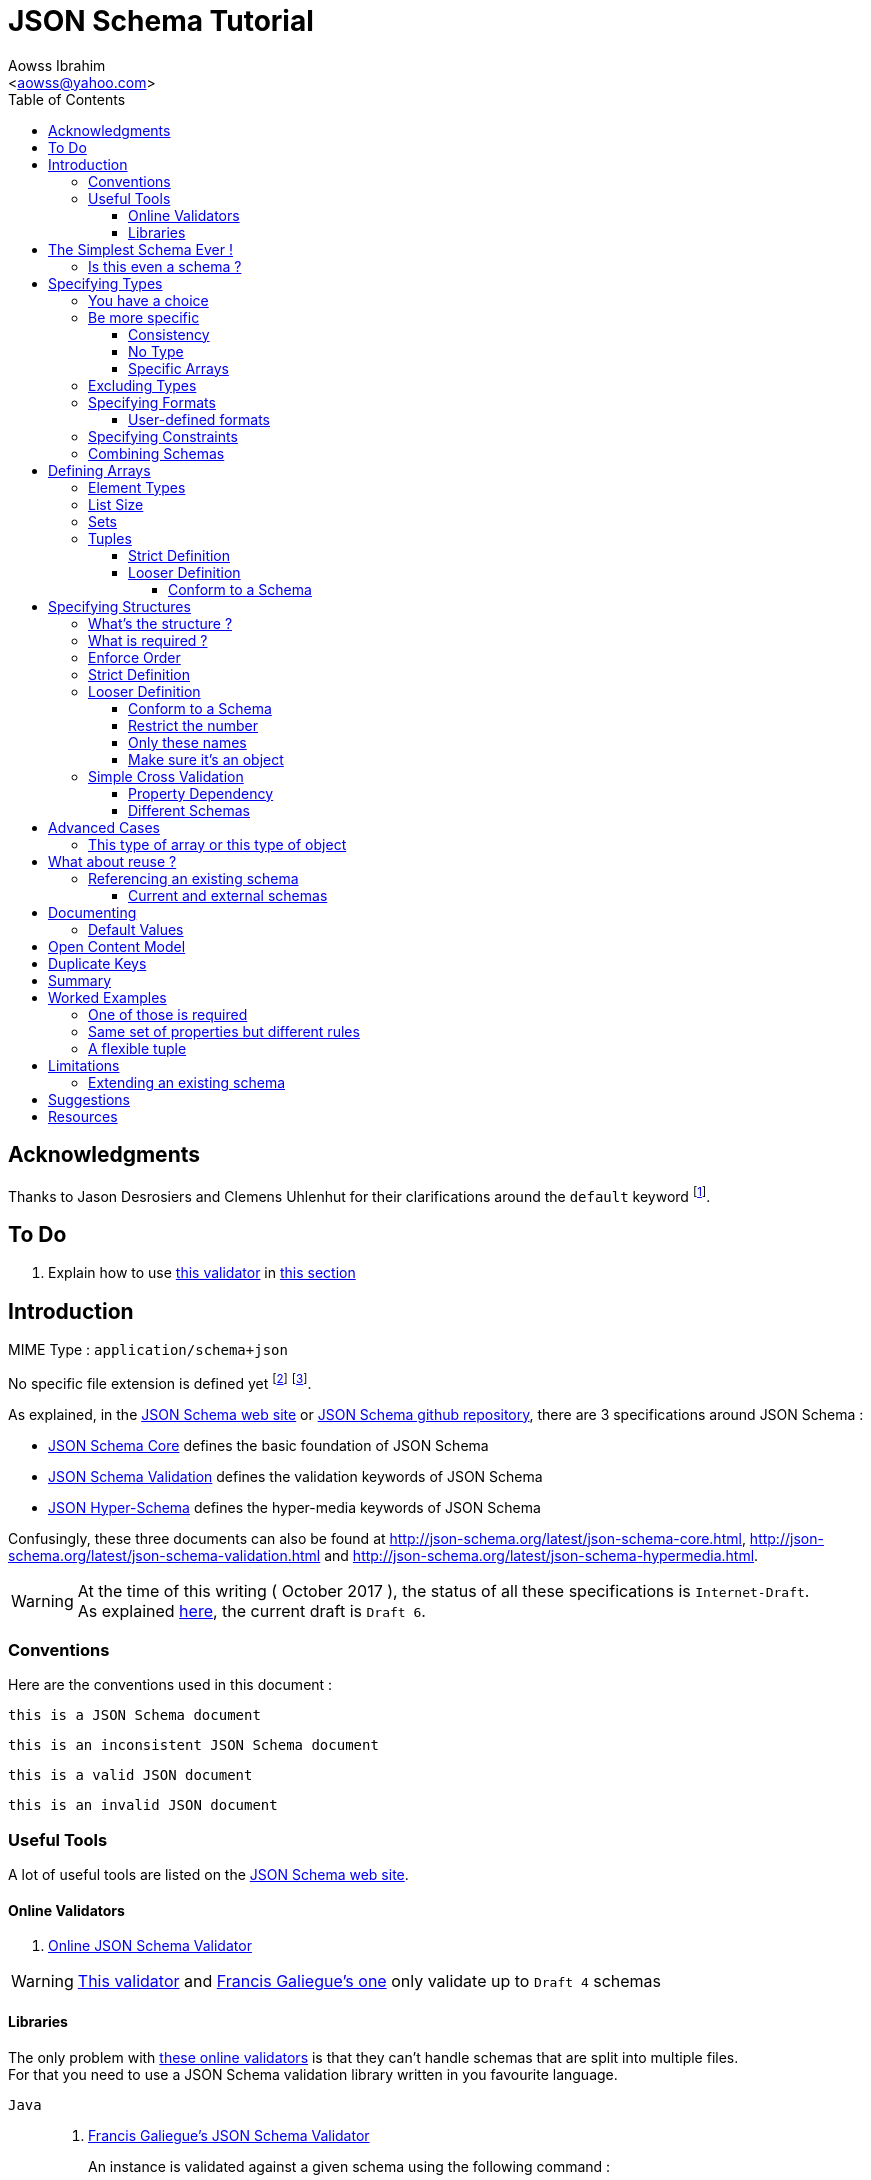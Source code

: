 JSON Schema Tutorial
====================
:Author:                Aowss Ibrahim
:Email:                 <aowss@yahoo.com>
:Date:                  October 2017
:Revision:              version 2.0.0
:source-highlighter:    highlightjs
:source-language:       json
:toc2:
:toclevels:             5
:icons:                 font

[preface]
== Acknowledgments

Thanks to Jason Desrosiers and Clemens Uhlenhut for their clarifications around the `default` keyword footnote:[https://groups.google.com/forum/#!topic/json-schema/Yq73mPJvQf0[JSON Schema Google Group]].

== To Do

. Explain how to use https://github.com/everit-org/json-schema[this validator] in xref:libraries[this section]

[[intro]]
== Introduction

MIME Type : `application/schema+json`

No specific file extension is defined yet footnote:[`.json` can be used since a JSON Schema is a JSON document; `.schema.json` is often used to make the distinction between the schema and the instance document] footnote:[when the MIME Type will be http://www.iana.org/assignments/media-types/media-types.xhtml[registered], a file extension will probably be defined].

As explained, in the http://json-schema.org/[JSON Schema web site] or
https://github.com/json-schema-org/json-schema-spec[JSON Schema github
repository], there are 3 specifications around JSON Schema :

* https://tools.ietf.org/html/draft-wright-json-schema-01[JSON Schema Core]
defines the basic foundation of JSON Schema
* https://tools.ietf.org/html/draft-wright-json-schema-01[JSON
Schema Validation] defines the validation keywords of JSON Schema
* https://tools.ietf.org/html/draft-wright-json-schema-hyperschema-01[JSON
Hyper-Schema] defines the hyper-media keywords of JSON Schema

Confusingly, these three documents can also be found at
http://json-schema.org/latest/json-schema-core.html,
http://json-schema.org/latest/json-schema-validation.html and
http://json-schema.org/latest/json-schema-hypermedia.html.

[WARNING]
At the time of this writing ( {Date} ), the status of all these
specifications is `Internet-Draft`. +
As explained http://json-schema.org/draft-06/json-schema-migration-faq.html[here], the current draft is `Draft 6`.

[[conventions]]
=== Conventions

Here are the conventions used in this document :

[role="schema"]
[source]
----
this is a JSON Schema document
----

[role="schema inconsistent"]
[source]
----
this is an inconsistent JSON Schema document
----

[role="instance valid"]
[source]
----
this is a valid JSON document
----

[role="instance invalid"]
[source]
----
this is an invalid JSON document
----

[[tools]]
=== Useful Tools

A lot of useful tools are listed on the http://json-schema.org/implementations.html[JSON Schema web site].

[[online-validators]]
==== Online Validators

. http://jsonschemalint.com[Online JSON Schema Validator]

[WARNING]
http://www.jsonschemavalidator.net/[This validator] and http://json-schema-validator.herokuapp.com/[Francis Galiegue's one] only validate up to `Draft 4` schemas

[[libraries]]
==== Libraries

The only problem with xref:online-validators[these online validators] is that they can't handle schemas that are split into multiple files. +
For that you need to use a JSON Schema validation library written in you favourite language. 

`Java` :: 
. https://github.com/fge/json-schema-validator[Francis Galiegue's JSON Schema Validator]
+
====
An instance is validated against a given schema using the following command : 

`java -jar json-schema-validator-2.2.6-lib.jar schema.json instance.json`  

The `jar` is downloaded from https://bintray.com/fge/maven/json-schema-validator/view[here] as mentioned in the `"Full" jar; command line` section footnote:[you need to download this jar : `json-schema-validator-2.2.6-lib.jar`, not this one : `json-schema-validator-2.2.6.jar`].  

[WARNING]
Unfortunatelly this only validates up to `Draft 4` schemas
====

. https://github.com/everit-org/json-schema

`JavaScript` ::
. https://github.com/jessedc/ajv-cli
+
====
Install using `npm install -g ajv-cli` as mentioned https://www.npmjs.com/package/ajv-cli[here].

* If you have a standalone schema, validate using `ajv -s schemas/standalone.schema.json -d "examples/instance.json"`.
* If you have xref:reference[a set of shcemas], validate using `ajv -s schemas/primary.schema.json -r schemas/linked.schema.json -d "examples/instance.json"`.

[NOTE]
Don't forget to replace the paths mentioned in the above commands with your own paths !
====

[[the-simplest-schema-ever]]
== The Simplest Schema Ever !

[role="schema"]
[source]
----
{}
----

Any well-formed JSON text will pass the validation against the above schema :

[role="instance valid"]
[source]
----
false
----

[role="instance valid"]
[source]
----
42
----

[role="instance valid"]
[source]
----
false
----

[role="instance valid"]
[source]
----
"string"
----

[role="instance valid"]
[source]
----
null
----

[role="instance valid"]
[source]
----
{ "key" : "value" }
----

[role="instance valid"]
[source]
----
[ "value1", 12, { "key" : "value" } ]
----

[NOTE]
http://rfc7159.net/rfc7159[RFC 7159] and
http://www.ecma-international.org/publications/standards/Ecma-404.htm[Standard
ECMA-404 : The JSON Data Interchange Format] mention that the first four
cases are valid even though
`certain previous specifications of JSON constrained a JSON text to be an object or an array`
( See https://www.ietf.org/rfc/rfc4627.txt[RFC 4627] ).

[[is-this-even-a-schema]]
=== Is this even a schema ?

A JSON Schema is just a JSON document that conforms to the
http://json-schema.org/schema[JSON Schema's Schema].

A `$schema` keyword *can* be used to explicitly specify that a JSON
document is a schema.

[role="schema"]
[source]
----
{ "$schema": "http://json-schema.org/schema#" } <1>
----
<1> The value specifies the version of the specification & the location of the schema

Note that you can specify the version of the specification or even the
specification the schema adheres to :

* `http://json-schema.org/hyper-schema#`

JSON Schema hyperschema written against the
http://json-schema.org/latest/json-schema-hypermedia[current
version of the specification].

* `http://json-schema.org/draft-04/schema#`

JSON Schema written against
http://tools.ietf.org/html/draft-zyp-json-schema-04[draft 4 of the
specification].

[[types]]
== Specifying Types

The `type` keyword is used to specify the type of a value or a structure :

Schema :

[role="schema"]
[source]
----
{ "type" : "string" }
----

Instances :

[role="instance valid"]
[source]
----
"string"
----

[role="instance invalid"]
[source]
.invalid
----
42
----

The valid values for the `type` keyword are :

* `string` +
* `integer` and `number` footnote:[leading zeros are not allowed] +
* `boolean` [ `true`, `false` ] +
* `object` and `array` +
* `null` [ `null` ]

[[choice]]
=== You have a choice

The `type` keyword can have a value that is an array of the allowed
types.

Schema :

[role="schema"]
[source]
----
{ "type": ["number", "string"] }
----

Instances :

[role="instance valid"]
[source]
----
42
----

[role="instance invalid"]
[source]
.invalid
----
false
----

[[be-more-specific]]
=== Be more specific

The `enum` keyword can be used in conjunction with the `type` keyword to
restrict the set of valid values to a subset of the valid values for the
`type`.

Schema :

[role="schema"]
[source]
----
{
    "type": "string",
    "enum": ["red", "amber", "green"]
}
----

Instances :

[role="instance valid"]
[source]
----
"red"
----

[role="instance invalid"]
[source]
.invalid
----
"black"
----

[[consistency]]
==== Consistency

If the `enum` keyword is used in conjunction with the `type` keyword,
the values specified should be valid values for the `type`.

Schema :

[role="schema inconsistent"]
[source]
.inconsistent
----
{
    "type": "number",
    "enum": ["zero", 1, 2]
}
----

Instances :

[role="instance invalid"]
[source]
.invalid
----
"zero"
----

[[no-type]]
==== No Type

The `enum` keyword can be used on its own. In this case the set of valid
values can be of any type.

Schema :

[role="schema"]
[source]
----
{
    "enum": ["zero", 1, 2.0, null]
}
----

Instances :

[role="instance valid"]
[source]
----
"zero"
----

[role="instance valid"]
[source]
----
null
----

[role="instance valid"]
[source]
----
1
----

[role="instance valid"]
[source]
----
1.0
----

[role="instance valid"]
[source]
----
2
----

[NOTE]
The last 2 cases are valid because JSON, as opposed to JSON Schema, does
not make any difference between a `number` and an `integer`.

[[specific-arrays]]
==== Specific Arrays

The `enum` keyword can be used to enumerate valid arrays.

Schema :

[role="schema"]
[source]
----
{
    "type": "array",
    "enum": [ ["A", "B"], [1,2] ]
}
----

Instances :

[role="instance valid"]
[source]
----
["A", "B"]
----

[role="instance invalid"]
[source]
.invalid
----
["A"]
----

[[excluding-types]]
=== Excluding Types

The `not` keyword can be used to specify that a document is valid if it
doesn't conform to a certain schema. +
*The value must be a schema.*

Schema :

[role="schema"]
[source]
----
{
    "not" : {
        "type": "string",
        "enum": ["red", "amber", "green"]
    }
}
----

or

[role="schema"]
[source]
----
{
    "type": "string",
    "not" : {
        "enum": ["red", "amber", "green"]
    }
}
----

Instances :

[role="instance valid"]
[source]
----
"black"
----

[role="instance invalid"]
[source]
.invalid
----
"red"
----

[[specifying-formats]]
=== Specifying Formats

The `format` keyword can be used to define specific formats. +
The following are the built-in formats :

* `date-time`

Schema :

[role="schema"]
[source]
----
{
    "type": "string",
    "format": "date-time"
}
----

Instances :

[role="instance valid"]
[source]
----
"2015-11-11T23:45:00Z"
----

[role="instance invalid"]
[source]
.invalid
----
"2015-11-11T23:45:00"
----

* `date`

Schema :

[role="schema"]
[source]
----
{
    "type": "string",
    "format": "date"
}
----

Instances :

[role="instance valid"]
[source]
----
"2015-11-11"
----

[role="instance invalid"]
[source]
.invalid
----
"2015-11-11T23:45:00Z"
----

* `email` +
* `hostname` +
* `ipv4` and `ipv6` +
* `uri`

[WARNING]
====
Note that there are significant differences between draft 3 and
draft 4 of the specification regarding formats.

For example, draft 4 of the specification ( the current version at the
time of the writting ) :

* doesn't mention the `date`, `time`, `utc-millisec`, `regex`, `color`,
`style` or `phone` formats, +
* renames `ip-address` to `ipv4` and `host-name` to `hostname`, +
* only mentions `string` formats. +
====

[[user-defined-formats]]
==== User-defined formats

It is not possible to define your own format à la http://relaxng.org/[RELAX NG].

[[specifying-constraints]]
=== Specifying Constraints

The following keywords can be used to further constrain the set of valid
values within the specified `type`.

*`string`*

* `minLength` and `maxLength`

Schema :

[role="schema"]
[source]
----
{
    "type": "string",
    "minLength": 2,
    "maxLength": 3
}
----

Instances :

[role="instance valid"]
[source]
----
"AB"
----

[role="instance invalid"]
[source]
.invalid
----
"A"
----

[[pattern]]
* `pattern` [
http://www.ecma-international.org/ecma-262/5.1/#sec-15.10[JavaScript
regex format] ]

Schema :

[role="schema"]
[source]
----
{
    "type": "string",
    "pattern": "^(\\([0-9]{3}\\))?[0-9]{3}-[0-9]{4}$"
}
----

Instances :

[role="instance valid"]
[source]
----
"(888)555-1212"
----

[role="instance invalid"]
[source]
.invalid
----
"(888)5551212"
----

*`integer`* and *`number`*

* `multipleOf` +
* `minimum`, `exclusiveMinimum`, `maximum` and `exclusiveMaximum`

Schema :

[role="schema"]
[source]
----
{
    "type": "number",
    "multipleOf" : 1.5,
    "minimum": 1.5,
    "maximum": 6,
    "exclusiveMaximum": true
}
----

Instances :

[role="instance valid"]
[source]
----
1.5
----

[role="instance valid"]
[source]
----
3
----

[role="instance invalid"]
[source]
.invalid
----
6.0
----

[[combine]]
=== Combining Schemas

Schemas can be combined to create more complex schemas using the
`allOf`, `anyOf` and `oneOf` keywords. +
*The value must be an array of schemas.*

* `anyOf`

Schema :

[role="schema"]
[source]
----
{
    "anyOf": [
        { "type": "string", "maxLength": 5 },
        { "type": "integer", "maximum": 99999 }
    ]
}
----

Instances :

[role="instance valid"]
[source]
----
"413"
----

[role="instance valid"]
[source]
----
"test"
----

[role="instance valid"]
[source]
----
413
----

[role="instance invalid"]
[source]
.invalid
----
100000
----

[role="instance invalid"]
[source]
.invalid
----
"100000"
----

* `allOf`

Schema :

[role="schema"]
[source]
----
{
    "allOf": [
        { "type": "string", "maxLength": 5 },
        { "type": "string", "minLength": 2 }
    ]
}
----

Instances :

[role="instance valid"]
[source]
----
"413"
----

[role="instance invalid"]
[source]
.invalid
----
"1"
----

Schema :

[role="schema inconsistent"]
[source]
.inconsistent
----
{
    "allOf": [
        { "type": "string", "maxLength": 5 },
        { "type": "integer", "maximum": 99999 }
    ]
}
----

The combined schemas must be combinable since the value will have to
adhere to all the schemas at the same time.

* `oneOf`

Schema :

[role="schema"]
[source]
----
{
    "oneOf": [
        { "type": "number", "multipleOf": 5 },
        { "type": "number", "multipleOf": 3 }
    ]
}
----

Instances :

[role="instance valid"]
[source]
----
10
----

[role="instance invalid"]
[source]
.invalid
----
15
----

[[arrays]]
== Defining Arrays

[[element-types]]
=== Element Types

The `items` keyword is used to describe array elements. +
*The value must be a schema.*

This is done in the same way as <<types,above>>.

Schema :

[role="schema"]
[source]
----
{
    "type": "array",
    "items": {
        "type": "number"
    }
}
----

Instances :

[role="instance valid"]
[source]
----
[1, 2, 3, 4, 5]
----

[role="instance valid"]
[source]
----
[]
----

[role="instance invalid"]
[source]
.invalid
----
["1", "2", "3", "4", "5"]
----

Schema :

[role="schema"]
[source]
----
{
    "type": "array",
    "items": {
        "type": "string",
        "format": "date"
    }
}
----

Instances :

[role="instance valid"]
[source]
----
["2015-11-11", "2015-11-12", "2015-11-13", "2015-11-14", "2015-11-15"]
----

Schema :

[role="schema"]
[source]
----
{
    "type": "array",
    "items": {
        "type": ["number", "string"]
    }
}
----

Instances :

[role="instance valid"]
[source]
----
[1, 2, 3, 4, 5]
----

[role="instance valid"]
[source]
----
["1", "2", "3", "4", "5"]
----

[role="instance valid"]
[source]
----
["1", 2, "3", 4, "5"]
----

Schema :

[role="schema"]
[source]
----
{
    "type": "array",
    "items": {
        "type": "string",
        "enum": ["red", "amber", "green"]
    }
}
----

Instances :

[role="instance valid"]
[source]
----
["red", "green"]
----

[role="instance invalid"]
[source]
.invalid
----
["red", "blue"]
----

Schema :

[role="schema"]
[source]
----
{
    "type": "array",
    "items": {
        "type": "string",
        "minLength": 2,
        "maxLength": 3
    }
}
----

Instances :

[role="instance valid"]
[source]
----
["AA", "AB"]
----

[role="instance invalid"]
[source]
.invalid
----
["A", "AA"]
----

[[list-size]]
=== List Size

The size of the array can be specified using `minItems` and `maxItems`.

Schema :

[role="schema"]
[source]
----
{
    "type": "array",
    "minItems": 2,
    "maxItems": 3,
    "items": {
        "type": "string"
    }
}
----

Instances :

[role="instance valid"]
[source]
----
["AA", "AB"]
----

[role="instance invalid"]
[source]
.invalid
----
["AA"]
----

[TIP]
Most of the time, it is useful to have `minItems` set to `1`. +
This avoids the confusion caused by a property which value is an empty array : `[]` which is usually best represented by a missing property.

[[sets]]
=== Sets

It is possible to mandate that each element in the list be unique using
the `uniqueItems` keyword.

Schema :

[role="schema"]
[source]
----
{
    "type": "array",
    "uniqueItems": true
}
----

Instances :

[role="instance valid"]
[source]
----
["AA", "AB"]
----

[role="instance invalid"]
[source]
.invalid
----
["AA", "AA"]
----

Note that the unique items can be arrays or objects. +

[TIP]
The objects are considered unique if at least one of their properties is
different; the order of the properties is irrelevant.

[[tuples]]
=== Tuples

A tuple is an array where each item has a different meaning and
therefore type, similar to a database row. +
To cater for this, the value of the `items` keyword can be *an array of
schemas* instead of a single schema.

Schema :

[role="schema"]
[source]
----
{
    "type": "array",
    "items": [
        {
            "type": "string",
            "enum": ["maths", "physics", "french", "other"]
        },
        {
            "type": "number"
        }
    ]
}
----

Instances :

[role="instance valid"]
[source]
----
["maths", 82.5]
----

[role="instance invalid"]
[source]
.invalid
----
["english"]
----

But, as opposed to objects where xref:object_order[property order is
irrelevant], here, order matters !

[role="instance invalid"]
[source]
.invalid
----
[82.5, "maths"]
----

But, as is the case with objects, xref:optional[nothing is mandatory by
default] :

[[tuple_optional]]
[role="instance valid"]
[source]
----
["maths"]
----

[CAUTION]
Unfortunately, as opposed to objects where xref:mandatory[required
elements can be specified], there is no way to specify which elements of
the tuple are required.

[[array-lax]]
But, as is the case with objects, xref:object-lax[additional elements are
allowed by default] :

[role="instance valid"]
[source]
----
["maths", 82.5, "additional text"]
----

[[array_strict]]
==== Strict Definition

The `additionalItems` keyword is used, **in tuples**, to enforce that
only elements specified in the schemas are allowed to appear.

Schema :

[role="schema"]
[source]
----
{
    "type": "array",
    "items": [
        {
            "type": "string",
            "enum": ["maths", "physics", "french", "other"]
        },
        {
            "type": "number"
        }
    ],
    "additionalItems" : false
}
----

Instances :

[role="instance invalid"]
[source]
.invalid
----
["maths", 82.5, "additional text"]
----

[[advanced-control]]
==== Looser Definition

[[additional_schema]]
===== Conform to a Schema

It is possible, **in tuples**, to allow only additional items that conform to a given schema. +

In this case, **the value of the `additionalItems` keyword must be a schema**.

Schema :

[role="schema"]
[source]
----
{
    "type": "array",
    "items": [
        {
            "type": "string",
            "enum": ["maths", "physics", "french", "other"]
        },
        {
            "type": "number"
        }
    ],
    "additionalItems" : {
        "type": "string",
        "format": "date-time"
    }
}
----

Instances :

[role="instance valid"]
[source]
----
["maths", 82.5, "2015-11-11T23:45:00Z"]
----

[role="instance invalid"]
[source]
.invalid
----
["maths", 82.5, "additional text"]
----

[TIP]
The `additionalItems` keyword can only be used with tuples. +
It wouldn't make sense to use it with xref:arrays[arrays] since the schema specified by the `items` keyword is the only element type that is allowed for the array. +
xref:arrays[Arrays] behave **as if** there was an implicit `additionalItems` property set to `false`.

[[objects]]
== Specifying Structures

The *`object`* type is the only strcutured type which structure is
user-defined.

[[whats-the-structure]]
=== What's the structure ?

The `properties` keyword is used to define the structure of an object.

Schema :

[role="schema"]
[source]
----
{
    "type": "object",
    "properties": {
        "name": { "type": "string" },
        "gender": { "type": "string", "enum": ["male", "female"] },
        "birthday": { "type": "string", "format": "date" }
    }
}
----

Instances :

[role="instance valid"]
[source]
----
{
    "name": "aowss",
    "gender": "male",
    "birthday": "1973-01-24"
}
----

[[object_order]]
As you can see, <<order,order>> is not enforced :

[role="instance valid"]
[source]
----
{
    "gender": "male",
    "name": "aowss",
    "birthday": "1973-01-24"
}
----

[[optional]]
As you can see, nothing is <<mandatory,mandatory>> :

[role="instance valid"]
[source]
----
{}
----

[[object-lax]]
As you can see, you can <<strict,add>> properties :

[role="instance valid"]
[source]
----
{
    "name": "aowss",
    "gender": "male",
    "nationality": "french",
    "birthday": "1973-01-24"
}
----

[role="instance invalid"]
[source]
.invalid
----
{
    "name": "aowss",
    "gender": "male",
    "birthday": false <1>
}
----

<1> [red]##the `birthday` property has been declared to be of type `string` in the schema and the instance specifies a `boolean` property.##

[[mandatory]]
=== What is required ?

The `required` keyword is used to specify which properties are mandatory. +

[NOTE]
This is different from XML Schema where elments are mandatory by default.

Schema :

[role="schema"]
[source]
----
{
    "type": "object",
    "properties": {
        "name": { "type": "string" },
        "gender": { "type": "string", "enum": ["male", "female"] },
        "birthday": { "type": "string", "format": "date" }
    },
    "additionalProperties": false,
    "required": ["name", "gender"]
}
----

Instances :

[role="instance valid"]
[source]
----
{
    "name": "aowss",
    "gender": "male"
}
----

[role="instance invalid"]
[source]
.invalid
----
{} <1>
----

<1> [red]##The schema declares that `name` and `gender` are mandatory and the instance doesn't specify these properties.##

[[order]]
=== Enforce Order

It is currently not possible to enforce order.

[NOTE]
There is no equivalent to XML Schema's `sequence` keyword.

[[strict]]
=== Strict Definition

The `additionalProperties` keyword is used to enforce that only
properties specified in the schema are allowed to appear.

Schema :

[role="schema"]
[source]
----
{
    "type": "object",
    "properties": {
        "name": { "type": "string" },
        "gender": { "type": "string", "enum": ["male", "female"] },
        "birthday": { "type": "string", "format": "date" }
    },
    "additionalProperties": false
}
----

Instances :

[role="instance invalid"]
[source]
.invalid
----
{
    "name": "aowss",
    "gender": "male",
    "nationality": "french", <1>
    "birthday": "1973-01-24"
}
----

<1> [red]##The schema doesn't allow any property that has not been declared to appear in the instance.##

[[advanced-control-1]]
=== Looser Definition

[[additional_schema-1]]
==== Conform to a Schema

<<additional_schema,As is the case with tuples>>, it is possible to allow only additional properties that conform to a given schema.

In this case, *the value of the `additionalProperties` keyword must be a schema.*

Schema :

[role="schema"]
[source]
----
{
    "type": "object",
    "properties": {
        "name": { "type": "string" },
        "gender": { "type": "string", "enum": ["male", "female"] }
    },
    "additionalProperties": { "type": "string", "format": "date" }
}
----

Instances :

[role="instance valid"]
[source]
----
{
    "name": "aowss",
    "gender": "male",
    "dob": "1973-01-24"
}
----

[role="instance invalid"]
[source]
.invalid
----
{
    "name": "aowss",
    "gender": "male",
    "dob": 1973 <1>
}
----

<1> [red]##The schema allows non declared properties to be specified in the instance but **their type** must be `string` and their format must be `date`.##

==== Restrict the number

The `minProperties` &`maxProperties` keywords are used to enforce the number of properties.

Schema :

[role="schema"]
[source]
----
{
    "type": "object",
    "minProperties": 2,
    "maxProperties": 3
}
----

Instances :

[role="instance valid"]
[source]
----
{
    "name": "aowss",
    "gender": "male",
    "birthday": "1973-01-24"
}
----

[role="instance invalid"]
[source]
.invalid
----
{
    "name": "aowss",
    "gender": "male",
    "nationality": "french",
    "birthday": "1973-01-24" <1>
}
----

<1> [red]##The schema doesn't allow for more than 3 properties.##

The value of the `maxProperties` keyword must be greater than the number
of required properties :

Schema :

[role="schema inconsistent"]
[source]
.inconsistent
----
{
    "type": "object",
    "properties": {
        "name": { "type": "string" },
        "gender": { "type": "string", "enum": ["male", "female"] },
        "birthday": { "type": "string", "format": "date" },
        "nationality": { "type": "string", "default": "french" }
    },
    "additionalProperties": false,
    "maxProperties": 2, <1>
    "required": ["name", "gender", "nationality"] <1>
}
----

<1> [red]##The maximum number of properties is less than the number of required properties !##

If the `additionalProperties` keyword is specified with a value of
`false`, these keywords only make sense to restrict the number of
optional properties that can be specified.

==== Only these names

The `patternProperties` keyword is used to enforce a given pattern for the **name** of a property. +

It's the property's name that must conform to the specified xref:pattern[pattern]. +

The property's value must conform to the provided **schema**. +

This therefore goes one step further than xref:additional_schema[just specifying the schema to which additional properties must conform].

Allow additional boolean properties that begin with an `_` :

Schema :

[role="schema"]
[source]
----
{
    "type": "object",
    "properties": {
        "name": { "type": "string" },
        "gender": { "type": "string", "enum": ["male", "female"] }
    },
    "patternProperties": {
        "^_": { "type": "boolean" }
    },
    "additionalProperties": false
}
----

Instances :

[role="instance valid"]
[source]
----
{
    "name": "aowss",
    "gender": "male",
    "_member": true,
    "_loggedIn": false
}
----

[role="instance invalid"]
[source]
.invalid
----
{
    "name": "aowss",
    "gender": "male",
    "member": true <1>
}
----

<1> [red]##The schema allows non declared properties to be specified in the instance but **their name** must begin with `_`.##

[TIP]
`patternProperties` can be used in conjunction with `additionalProperties`. +
In that case, `additionalProperties` will refer to any properties that
are not explicitly listed in `properties` and don’t match any of the `patternProperties`.

It's possible to have more than one pattern specified.

Schema :

[role="schema"]
[source]
----
{
    "type": "object",
    "properties": {
        "name": { "type": "string" },
        "gender": { "type": "string", "enum": ["male", "female"] }
    },
    "patternProperties": {
        "^_": { "type": "boolean" },
        "^-": { "type": "string" }
    },
    "additionalProperties": false
}
----

Instances :

[role="instance valid"]
[source]
----
{
    "name": "aowss",
    "gender": "male",
    "_member": true,
    "-user": "aowss"
}
----

[role="instance invalid"]
[source]
.invalid
----
{
    "name": "aowss",
    "gender": "male",
    "_member": true,
    "-user": true <1>
}
----

<1> [red]##The schema allows non declared properties with names that begin with `-` to be specified but their type must be `string`.##

[[make-sure-its-an-object]]
==== Make sure it's an object

[CAUTION]
Note that if you don't specify that the type is `object`, then any other type will be valid.

Schema :

[role="schema"]
[source]
----
{
     <1>
    "properties": {
        "name": { "type": "string" },
        "gender": { "type": "string", "enum": ["male", "female"] },
        "birthday": { "type": "string", "format": "date" }
    },
    "additionalProperties": false
}
----

<1> The schema doesn't specify that the type of the instance must be an `object`.

Instances :

[role="instance valid"]
[source]
----
[ "aowss", "male" ] <1>
----

<1> Any type is valid, including an array. +
**Since this is not an object, it doesn't have to comply to the schema properties !**

[role="instance valid"]
[source]
----
{
    "name": "aowss",
    "gender": "male"
}
----

[role="instance invalid"]
[source]
.invalid
----
{ <1>
    "name": "aowss",
    "gender": "male",
    "nationality": "french", <2>
    "birthday": "1973-01-24"
}
----

<1> The instance's type is an object.
<2> [red]##The `nationality` property is not allowed.##

If the instance's type is an object, it must be valid in respect to the schema properties.

[WARNING]
Beware that a lot of examples around <<reference,using the `ref`
keyword>>, do not enforce that !

[[simple-cross-validation]]
=== Simple Cross Validation

The `dependencies` keyword is used to manage dependencies between
properties.

[[property_dependencies]]
==== Property Dependency

I need this property if the other property is specified

If the passport number is specified, than we need the nationality.

Schema :

[role="schema"]
[source]
----
{
    "type": "object",
    "properties": {
        "name": { "type": "string" },
        "gender": { "type": "string", "enum": ["male", "female"] },
        "birthday": { "type": "string", "format": "date" },
        "nationality": { "type": "string" },
        "passport": { "type": "string" }
    },
    "additionalProperties": false,
    "required": ["name", "gender", "birthday"],
    "dependencies": {
        "passport": ["nationality"]
    }
}
----

Note that this means that the `passport` property requires the
`nationality` property and not the reverse.

Instances :

[role="instance valid"]
[source]
----
{
    "name": "aowss",
    "gender": "male",
    "birthday": "1973-01-24"
}
----

[role="instance valid"]
[source]
----
{
    "name": "aowss",
    "gender": "male",
    "birthday": "1973-01-24",
    "nationality": "french"
}
----

[role="instance valid"]
[source]
----
{
    "name": "aowss",
    "gender": "male",
    "birthday": "1973-01-24",
    "passport": "02AA12345",
    "nationality": "french"
}
----

[role="instance invalid"]
[source]
.invalid
----
{
    "name": "aowss",
    "gender": "male",
    "birthday": "1973-01-24",
    "passport": "02AA12345" <1>
     <2>
}
----

<1> The `passport` property is specified.
<2> [red]##The `nationality` property is **not** specified.##

[[in-fact-we-need-both-or-none-of-them]]
In fact, we need both or none of them !

Schema :

[role="schema"]
[source]
----
{
    "type": "object",
    "properties": {
        "name": { "type": "string" },
        "gender": { "type": "string", "enum": ["male", "female"] },
        "birthday": { "type": "string", "format": "date" },
        "nationality": { "type": "string" },
        "passport": { "type": "string" }
    },
    "additionalProperties": false,
    "required": ["name", "gender", "birthday"],
    "dependencies": {
        "passport": ["nationality"],
        "nationality": ["passport"]
    }
}
----

Instances :

[role="instance valid"]
[source]
----
{
    "name": "aowss",
    "gender": "male",
    "birthday": "1973-01-24"
     <1>
     <2>
}
----

<1> The `nationality` property is not specified.
<2> The `passport` property is not specified.

[role="instance invalid"]
[source]
.invalid
----
{
    "name": "aowss",
    "gender": "male",
    "birthday": "1973-01-24",
    "nationality": "french" <1>
     <2>
}
----

<1> The `nationality` property **is** specified.
<2> [red]##The `passport` property is **not** specified.##

[[schema_dependencies]]
==== Different Schemas

If the nationality is specified, we need all passport details to be
provided.

Schema :

[role="schema"]
[source]
----
{
    "type": "object",
    "properties": {
        "name": { "type": "string" },
        "gender": { "type": "string", "enum": ["male", "female"] },
        "birthday": { "type": "string", "format": "date" },
        "nationality": { "type": "string" }
    },
    "required": ["name", "gender", "birthday"],
    "dependencies": {
        "nationality": {
            "properties": {
                "passportNumber": { "type": "string" },
                "passportIssueDate": { "type": "string", "format": "date" },
                "passportExpiryDate": { "type": "string", "format": "date" }
            },
            "required": ["passportNumber", "passportIssueDate", "passportExpiryDate"]
        }
    }
}
----

Note that this means that the `nationality` property requires the
passport properties. +

[TIP]
A more natural way of understanding it is : if the `nationality`
property is specified, then the passport details must be specified.

Instances :

[role="instance valid"]
[source]
----
{
    "name": "aowss",
    "gender": "male",
    "birthday": "1973-01-24"
}
----

[role="instance valid"]
[source]
----
{
    "name": "aowss",
    "gender": "male",
    "birthday": "1973-01-24",
    "nationality": "french",
    "passportNumber": "02AA12345",
    "passportIssueDate": "2011-02-12",
    "passportExpiryDate": "2021-02-11"
}
----

[role="instance invalid"]
[source]
.invalid
----
{
    "name": "aowss",
    "gender": "male",
    "birthday": "1973-01-24",
    "nationality": "french" <1>
     <2>
}
----

<1> The `nationality` property **is** specified.
<2> [red]##The passport details are **not** specified.##

[[beware-this-requires-additional-properties]]
[CAUTION]
Beware, this requires additional properties !

Note that since the passport properties are now defined in the
`depedencies` section, `additionalProperties` can't be set to `false` at
the `object` level :

Schema :

[role="schema inconsistent"]
[source]
.inconsistent
----
{
    "type": "object",
    "properties": {
        ...
    },
    "additionalProperties": false, <1>
    "required": ["name", "gender", "birthday"],
    "dependencies": {
        "nationality": {
            "properties": {
                ...
            },
            "required": ["passportNumber", "passportIssueDate", "passportExpiryDate"]
        }
    }
}
----

<1> [red]##The `additionalProperties` property can't be set to `false` since additional properties are definied in the `dependencies`.##

This is different from xref:property_dependencies[the case where the
dependency was on properties] ! +
In that case, no additional properties were needed : they were all
defined in the `object` schema.

[[annoying-side-effects]]
[CAUTION]
Annoying side effects !!!

Since `additionalProperties` can't be set to `false`, the following documents are valid :

Schema ( xref:schema_dependencies[same as above] ):

[role="schema"]
[source]
----
{
    "type": "object",
    "properties": {
        "name": { "type": "string" },
        "gender": { "type": "string", "enum": ["male", "female"] },
        "birthday": { "type": "string", "format": "date" },
        "nationality": { "type": "string" }
    },
    "required": ["name", "gender", "birthday"],
    "dependencies": {
        "nationality": {
            "properties": {
                "passportNumber": { "type": "string" },
                "passportIssueDate": { "type": "string", "format": "date" },
                "passportExpiryDate": { "type": "string", "format": "date" }
            },
            "required": ["passportNumber", "passportIssueDate", "passportExpiryDate"]
        }
    }
}
----

Instances :

The passport properties without the nationality :

[role="instance valid"]
[source]
----
{
    "name": "aowss",
    "gender": "male",
    "birthday": "1973-01-24",
     <1>
    "passportNumber": "02AA12345",
    "passportIssueDate": "2011-02-12",
    "passportExpiryDate": "2021-02-11"
}
----

<1> The `nationality` property is not required since it's the passport details that require the `nationality` and not the opposite.

Some passport properties only :

[role="instance valid"]
[source]
----
{
    "name": "aowss",
    "gender": "male",
    "birthday": "1973-01-24",
    "passportNumber": "02AA12345"
     <1>
}
----

<1> [red]##The `passportIssueDate` and `passportExpiryDate` properties are not required !##

Passport properties with a different format :

[role="instance valid"]
[source]
----
{
    "name": "aowss",
    "gender": "male",
    "birthday": "1973-01-24",
    "passportNumber": 212345 <1>
}
----

<1> [red]##The `passportNumber` property can have any format !##

Any additional properties :

[role="instance valid"]
[source]
----
{
    "name": "aowss",
    "gender": "male",
    "birthday": "1973-01-24",
    "number": "02AA12345" <1>
}
----

<1> As is always the case when `additionalProperties` is not set to `false`, any property is allowed.

[[beware-by-default-properties-are-not-required]]
[CAUTION]
Beware, by default, properties are not required !

If you don't specify that the passport properties are mandatory, then
the dependency is meaningless :

Schema :

[role="schema"]
[source]
----
{
    "type": "object",
    "properties": {
        "name": { "type": "string" },
        "gender": { "type": "string", "enum": ["male", "female"] },
        "birthday": { "type": "string", "format": "date" },
        "nationality": { "type": "string" }
    },
    "required": ["name", "gender", "birthday"],
    "dependencies": {
        "nationality": {
            "properties": {
                "passportNumber": { "type": "string" },
                "passportIssueDate": { "type": "string", "format": "date" },
                "passportExpiryDate": { "type": "string", "format": "date" }
            }
        }
    }
}
----

Instances :

[role="instance valid"]
[source]
----
{
    "name": "aowss",
    "gender": "male",
    "birthday": "1973-01-24",
    "nationality": "french"
     <1>
}
----

<1> [red]##Since all the required properties are optional, it's fine to have none of them.##

This is different from xref:property_dependencies[the case where the
dependency was on properties] ! +
In that case, `"dependencies": { "passport": ["nationality"] }`
effectively meant that the `nationality` property was required if the
`passport` property was present.

[[advanced-cases]]
== Advanced Cases

[[this-type-of-array-or-this-type-of-object]]
=== This type of array or this type of object

As we have seen xref:choice[above], it is possible to specify that a
value can be one of several types. +
As we have seen xref:arrays[above], it is possible to specify the
schema of an array. +
As we have seen xref:objects[above], it is possible to specify the
schema of an object.

[[array_object]]
Schema :

[role="schema"]
[source]
----
{
    "type": ["array", "object"],
    "items": {
        "type": "number"
    },
    "properties": {
        "name": { "type": "string" },
        "gender": { "type": "string", "enum": ["male", "female"] },
        "birthday": { "type": "string", "format": "date" }
    },
    "additionalProperties": false
}
----

Instances :

[role="instance valid"]
[source]
----
{
    "name": "aowss",
    "gender": "male",
    "birthday": "1973-01-24"
}
----

[role="instance valid"]
[source]
----
[1, 2, 3, 4, 5]
----

[role="instance invalid"]
[source]
.invalid
----
{
    "name": "aowss",
    "gender": "male",
    "birthday": "1973-01-24",
    "nationality": "french"
}
----

[role="instance invalid"]
[source]
.invalid
----
["aowss", "male", "1973-01-24"]
----

This is using the fact that `type` can accept a list of acceptable
types.

What it really means is that the type must be one of the listed types. +
It is therefore more natural, at least in my opinion, to write the above
schema as follows :

Schema :

[role="schema"]
[source]
----
{
    "oneOf" : [
        {
            "type": "array",
            "items": {
                "type": "number"
            }
        },
        {
            "type": "object",
            "properties": {
                "name": { "type": "string" },
                "gender": { "type": "string", "enum": ["male", "female"] },
                "birthday": { "type": "string", "format": "date" }
            },
            "additionalProperties": false
        }
    ]
}
----

This is also more flexible : you can define any number of arrays and
objects or even other types as being acceptable.

In the xref:array_object[previous schema], you could only define one
array and one object since the matching of the allowed types to the
specified schemas was done automatically :

* the `array` type is matched to the `items` definition, +
* the `object` type is matched to the `properties` definition.

[[reuse]]
== What about reuse ?

[[reference]]
=== Referencing an existing schema

The `$ref` keyword is used to reference an existing schema. +
The value is a https://tools.ietf.org/html/rfc6901[JSON Pointer] expression.

Schema :

[role="schema"]
[source]
----
{
    "$schema": "http://json-schema.org/schema#",
    "definitions": {
        "passenger": { <2>
            "type": "object",
            "properties": {
                "name" : {
                    "type": "string",
                    "description": "The passenger's first and last name"
                },
                ...
            }
        }
    },
    "type": "object",
    "properties": {
        "passengers": {
            "type": "array",
            "items": {
                "$ref": "#/definitions/passenger" <1>
            },
            "uniqueItems": true
        }
    },
    "additionalProperties": false
}
----
<1> Reference to another location in this schema
<2> Location referenced by the `$ref` keyword

[TIP]
====
It is customary ( but not required ) to put the referenced schemas in the parent schema under a key called `definitions`.

The specification says :

____
This keyword plays no role in validation per se. Its role is to provide a standardized location for schema authors to inline JSON Schemas into a more general schema.

This keyword's value MUST be an object.
Each member value of this object MUST be a valid JSON Schema.
____
====

The net effect of using the `$ref` keyword is that it is logically replaced by what it points to.

Resulting Schema :

[role="schema"]
[source]
----
{
    "$schema": "http://json-schema.org/schema#",
    "type": "object",
    "properties": {
        "passengers": {
            "type": "array",
            "items": { <1>
                "type": "object",
                "properties": {
                    "name" : {
                        "type": "string",
                        "description": "The passenger's first and last name"
                    },
                    ...
                }
            },
            "uniqueItems": true
        }
    },
    "additionalProperties": false
}
----
<1> The `$ref` keyword has been replaced by what it points to

[[current-and-external-schemas]]
==== Current and external schemas

`#` refers to the current document.

The following expression points to the `passenger` schema under the `definitions` property in the current schema document :

[source]
----
{ "$ref": "#/definitions/passenger" }
----

The following expression points to the `price` schema under the `commons` property in the `common.schema.json` schema document :

[source]
----
{ "$ref": "common.schema.json#/commons/price" }
----

Schemas :

[role="schema"]
[source]
.seat.schema.json
----
{
    "$schema": "http://json-schema.org/schema#",
    "definitions": {
        "seat": {
            "type": "object",
            "properties": {
                ...,
                "price" : { "$ref": "common.schema.json#/commons/price" }
            }
        }
    },
    "type": "object",
    "properties": {
        "seat" : { "$ref": "#/definitions/seat" }
    },
    "required" : [ "seat" ],
    "additionalProperties": false
}
----

[role="schema"]
[source]
.common.schema.json
----
{
    "$schema": "http://json-schema.org/schema#",
    "commons": {
        "currency" : {
            "type": "string",
            "pattern": "^[A-Z]{3}$"
        },
        ...,
        "price": {
            "type": "object",
            "properties": {
                "amount" : {
                    "type": "number"
                },
                "currency" : { "$ref": "#/commons/currency" }
            }
        },
        ...
    }
}
----

[[documenting]]
== Documenting

The `title` and `description` keywords are used to describe parts of a schema. +
These keywords are not used in the validation process.

[role="schema"]
[source]
----
{
    "$schema": "http://json-schema.org/schema#",
    "definitions": {
        "passenger": {
            "title": "Passenger", <1>
            "description": "A Flight Passenger", <2>
            "type": "object",
            "properties": {
                "type" : {
                    "description": "The passenger's type", <3>
                    "type": "string",
                    "enum": [ "Adult", "Child", "Infant", "Young Adult"]
                },
                "frequentFlyer" : {
                    "type": "object",
                    "properties": {
                        "programme" : {
                            "title": "Frequent Flyer Programme", <4>
                            "description": "The passenger's frequent flyer programme", <3>
                            "type": "string",
                            "enum": [ "Executive Club", "AA Passenger", "Finnair Bonus"]
                        }
                    }
                }
            }
        }
    }
}
----

<1> A schema's title
<2> A schema's description
<3> A property's description
<4> A property's title

[[default-values]]
=== Default Values

The `default` keyword is used to *document* eventual default values. +
This keyword is not used in the validation process.

Schema :

[role="schema"]
[source]
----
{
    "type": "object",
    "properties": {
        "name": { "type": "string" },
        "gender": { "type": "string", "enum": ["male", "female"], "default": "Male" }, <1>
        "birthday": { "type": "string", "format": "date" },
        "nationality": { "type": "string", "default": "french" }
    },
    "additionalProperties": false,
    "required": ["name", "gender", "nationality"]
}
----

<1> The `default` value doesn't have to comply to the schema footnote:[the specification says : It is RECOMMENDED that a default value be valid against the associated schema]. +
As you can see `Male` is not a valid value for the following :
`"enum": ["male", "female"]`.

Instances :

[role="instance invalid"]
[source]
----
{
    "name": "aowss"
     <1>
}
----

<1> [red]##Since the `default` keyword is not used in the validation process, the mandatory `gender` & `nationality` properties must be specified.##

[CAUTION]
In my opinion, this keyword is useless and misleading ! +
It is useless since it is not used to document anything meaningful, especially if it can have a value that doesn't comply to the schema. +
It is misleading since it gives the impression that specifying a default value will have an effect on the validation process.

[TIP]
This is very different from XML Schema's `default` keyword.

[[open-model]]
== Open Content Model

The JSON Scehma content model is open : by default, properties that have not been specified in the schema are allowed. +
This behaviour can be changed for xref:array_strict[arrays] and xref:strict[objects].

Although the open content model can seem a little counter-intuitive, the ideas behind it are evolvability & decoupling.

.Scenario
====
. Party A publishes a schema for its public web API. +
. Party B and Party C use this schema to interact with Party A.
. Party A makes some changes to its API and publishes a new version of the schema that is **backward compatible**.
. Party B is interested in the new features and upgrades the schema it uses to the new version.
. Party C is not interested in the new features and continues to use the old version of the schema. +

Because of the open content model, **the old version of the schema still validates the new instance documents**, i.e. the ones that adheres to the new schema.
====

[CAUTION]
A lot of attention and testing is needed to ensure that the schema is really constraining the instance documents in the expected way. +
There's a fine line between evolvability and no constraints, especially considering the above-mentioned xref:annoying-side-effects[gotchas].

[NOTE]
====
This is one of the fundamental differences between JSON Schema and XML Schema. +
In XML Schema, the content model is closed : by default only elements / attributes that have been specified are allowed. +
Extension points can be defined using the `any` keyword to allow for unspecified content.
====

[[duplicate-keys]]
== Duplicate Keys

[CAUTION]
Even though JSON allows duplicate keys, they should not be used !

[cols=".^1h,.^2,.^3e"]
|====

| JSON      | The meaning is not clear  | In XML you use duplicate keys to build lists. +
In JSON you have the `array` type for that.

| JSON Parsing | Parsers will throw an error or just ignore all but the last occurrence  | See http://rfc7159.net/rfc7159#rfc.section.4[RFC 7159]

| JSON Pointer      | You can't address duplicate keys properly  |

| JSON Schema      | There is no way to specify that a key is unique since JSON Schema assumes that keys are unique  | 
[red]##Since the validator relies on a parser that is most likely going to
ignore the duplicate key, the validator will validate the instance as if
there was only one key : the last one. +
Therefore if an instance contains a duplicate key where the first key's
value is invalid and the second key's value is valid, the validator will
consider the instance as valid !##

|====

[[summary]]
== Summary

[cols=",",options="header"]
|=======================================================================
|type |keywords
|`number` or `integer` |`multipleOf`, `maximum`, `exclusiveMaximum`, `minimum`, `exclusiveMinimum`

|`string` |`maxLength`, `minLength`, `pattern`

|`array` |`items`, `additionalItems`, `maxItems`, `minItems`, `uniqueItems`

|`object` |`maxProperties`, `minProperties`, `required`, `properties`, `additionalProperties`, `patternProperties`, `dependencies`
|=======================================================================

[[examples]]
== Worked Examples

=== One of those is required

It is possible to specify that an object can have a certain set of
properties or another set of properties. +
If some of the properties are shared

TBC

=== Same set of properties but different rules

A person has a first name, a last name and **eventually an email address**. +
A payer is a person whose **email address is required** for confirmation purpose.

Schema :

[role="schema"]
[source]
----
{
    "$schema": "http://json-schema.org/schema#",
    "definitions": {
    "person": {
        "type": "object",
        "properties": {
            "firstName" : { "type": "string" },
            "lastName" : { "type": "string" },
            "email" : {
                "type": "string",
                "format": "email"
            }
        },
        "required" : [ "firstName", "lastName" ],
        "additionalProperties": false
    },
    "payer" : {
        "allOf": [ <1>
            { "$ref": "#/definitions/person" },
            { "required" : [ "email"] } <1>
        ]
    }
    },
    "type": "object",
    "properties": {
        "person" : { "$ref": "#/definitions/person" },
        "payer" : { "$ref": "#/definitions/payer" }
    },
    "additionalProperties": false
}
----
<1> The `payer` must at the same time, as denoted by the `allOf` keyword, be a `person` and have an `email`, as denoted by the `required` keyword.

Instances :

[role="instance valid"]
[source]
----
{
    "person" : {
        "firstName" : "Aowss",
        "lastName" : "Ibrahim"
    }
}
----

[role="instance valid"]
[source]
----
{
    "person" : {
        "firstName" : "Aowss",
        "lastName" : "Ibrahim",
        "email" : "aowss@yahoo.com" <1>
    }
}
----
<1> A `person` can have an `email`.

[role="instance valid"]
[source]
----
{
    "payer" : {
        "firstName" : "Aowss",
        "lastName" : "Ibrahim",
        "email" : "aowss@yahoo.com"
    }
}
----

[role="instance invalid"]
[source]
----
{
    "payer" : {
        "firstName" : "Aowss",
        "lastName" : "Ibrahim"
         <1>
    }
}
----
<1> [red]##The `email` property is required for a `payer`.##

[NOTE]
This kind of constructs don't exist in XML Schema 1.0.

[TIP]
It is not possible to make a required property optional.

This only works if the required property is not nested :

[role="schema inconsistent"]
[source]
----
{
    "$schema": "http://json-schema.org/schema#",
    "definitions": {
    "person": {
        "type": "object",
        "properties": {
            "firstName" : { "type": "string" },
            "lastName" : { "type": "string" },
            "contactDetails" : {
                "type": "object",
                "properties": {
                    "phone" : { "type" : "integer" },
                    "email" : {
                        "type": "string",
                        "format": "email" <1>
                    }
                },
                "additionalProperties": false
            }
        },
        "required" : [ "firstName", "lastName" ],
        "additionalProperties": false
    },
    "payer" : {
        "allOf": [
            { "$ref": "#/definitions/person" },
            { "required" : [ "email"] } <2>
        ]
    }
    },
    "type": "object",
    "properties": {
        "person" : { "$ref": "#/definitions/person" },
        "payer" : { "$ref": "#/definitions/payer" }
    },
    "additionalProperties": false
}
----
<1> The `email` property is now nested within a `contactDetails` property.
<2> [red]##It is not possible to reference a nested property.##

A workaround is to mark the `contactDetails` property as being required. +
You also need to specify that it must contain at least one property to avoid an empty `contactDetails` object. 

[role="schema"]
[source]
----
{
    "$schema": "http://json-schema.org/schema#",
    "definitions": {
    "person": {
        "type": "object",
        "properties": {
            "firstName" : { "type": "string" },
            "lastName" : { "type": "string" },
            "contactDetails" : {
                "type": "object",
                "properties": {
                    "phone" : { "type" : "integer" },
                    "email" : {
                        "type": "string",
                        "format": "email"
                    }
                },
                "minProperties": 1, <1>
                "additionalProperties": false
            }
        },
        "required" : [ "firstName", "lastName" ],
        "additionalProperties": false
    },
    "payer" : {
        "allOf": [
            { "$ref": "#/definitions/person" },
            { "required" : [ "contactDetails"] } <2>
        ]
    }
    },
    "type": "object",
    "properties": {
        "person" : { "$ref": "#/definitions/person" },
        "payer" : { "$ref": "#/definitions/payer" }
    },
    "additionalProperties": false
}
----
<1> `contactDetails` must contain at least one property.
<2> `contactDetails` is required.

Instances :

[role="instance valid"]
[source]
----
{
    "person" : {
        "firstName" : "Aowss",
        "lastName" : "Ibrahim"
         <1>
    }
}
----
<1> A `person` without contact details.

[role="instance valid"]
[source]
----
{
    "person" : {
        "firstName" : "Aowss",
        "lastName" : "Ibrahim",
        "contactDetails" : {
            "email" : "aowss@yahoo.com" <1>
        }
    }
}
----
<1> A `person`'s contact details can be an `email`.

[role="instance valid"]
[source]
----
{
    "person" : {
        "firstName" : "Aowss",
        "lastName" : "Ibrahim",
        "contactDetails" : {
            "phone" : 97788987654 <1>
        }
    }
}
----
<1> A `person`'s contact details can be a `phone`.

[role="instance valid"]
[source]
----
{
    "payer" : {
        "firstName" : "Aowss",
        "lastName" : "Ibrahim",
        "contactDetails" : {
            "email" : "aowss@yahoo.com"
        }
    }
}
----

[role="instance invalid"]
[source]
----
{
    "payer" : {
        "firstName" : "Aowss",
        "lastName" : "Ibrahim"
         <1>
    }
}
----
<1> [red]##The `contactDetails` property is required for a `payer`.##

=== A flexible tuple

The array contains items of type `string`. +
Each item's set of valid values have been defined by a different property using the `enum` keyword.

The proposed solution is more flexible than a tuple but more retrictive than an array of `string`.

Schemas :

[role="schema"]
[source]
.common.schema.json
----
{
    "$schema": "http://json-schema.org/schema#",
    "definitions": {
        "seatType" : {
            "type": "string",
            "enum": [ "Bulkhead", "Cot", "Exit" ]
        },
        "seatDirection" : {
            "type": "string",
            "enum": [ "Forward Facing", "Rear Facing" ]
        },
        "seatSection" : {
            "type": "string",
            "enum": [ "Aisle", "Window", "Other" ]
        },
        "aircraftSection" : {
            "type": "string",
            "enum": [ "Left", "Right", "Centre" ]
        }
    }
}
----

[role="schema"]
[source]
.seat.schema.json
----
{
    "type": "array",
    "items": { <1>
        "anyOf": [ <1>
            { "$ref": "common.schema.json#/definitions/seatType" },
            { "$ref": "common.schema.json#/definitions/seatSection" },
            { "$ref": "common.schema.json#/definitions/aircraftSection" },
            { "$ref": "common.schema.json#/definitions/seatDirection" }
        ]
    },
    "additionalItems": false
}
----
<1> Each item in the array can be of one of the specified types.

Instances :

[role="instance valid"]
[source]
----
["Cot", "Aisle", "Left", "Forward Facing"]
----

[role="instance valid"]
[source]
----
["Aisle", "Left", "Forward Facing"] <1>
----
<1> Items are not mandatory : the `seatType` is missing.

[role="instance valid"]
[source]
----
["Aisle", "Cot", "Bulkhead", "Left", "Forward Facing"] <1> <2>
----
<1> Items can appear more than once : 2 `seatType`, `Cot` and `Bulkhead`, are present.
<2> Order is irrelevant : the `seatSection` comes before the `seatType`.

[role="instance valid"]
[source]
----
["Cot", "Cot", "Bulkhead", "Left", "Forward Facing"] <1>
----
<1> [red]##There is no way to prevent the repetition of `"Cot"`.##

This is different from defining a tuple which is more constraining : 

Schema :

[role="schema"]
[source]
.seat.schema.json
----
{
    "type": "array",
    "items": [ <1>
        { "$ref": "common.schema.json#/definitions/seatType" },
        { "$ref": "common.schema.json#/definitions/seatSection" },
        { "$ref": "common.schema.json#/definitions/aircraftSection" },
        { "$ref": "common.schema.json#/definitions/seatDirection" }
    ],
    "additionalItems": false
}
----
<1> A 4-item tuple.

Instances :

[role="instance valid"]
[source]
----
["Cot", "Aisle", "Left", "Forward Facing"]
----

[role="instance invalid"]
[source]
.invalid
----
["Aisle", "Left", "Forward Facing"] <1>
----
<1> [red]##All items are mandatory : a `seatSection` must be present.##

[role="instance invalid"]
[source]
.invalid
----
["Aisle", "Cot", "Left", "Forward Facing"] <1>
----
<1> [red]##Order is relevant : the `seatSection` must come after the `seatType`.##

[role="instance invalid"]
[source]
.invalid
----
["Cot", "Bulkhead", "Aisle", "Left", "Forward Facing"] <1>
----
<1> [red]##Items can only appear once : you can't have 2 `seatType`.##

[[limitations]]
== Limitations

=== Extending an existing schema

[[suggestions]]
== Suggestions

. The xref:schema_dependencies[cross validation facilities involving different schemas] need to be changed to avoid these xref:annoying-side-effects[issues].
+
It should be possible to set `additionalProperties` to `false`.
. The xref:default-values[default value] for a property should conform to the schema of that property.
. Schema inconsistencies should flag the schema as being invalid footnote:[if a property references an inexistant definition, its content can be anything !].
. It should be possible to indicate xref:tuple_optional[which items are mandatory in a tuple].
. A mechanism to define or extend existing xref:specifying-formats[formats] should be available. The set of available xref:specifying-formats[formats] should be extended.
. An `enumProperties` should be introduced as an equivalent to `patternProperties`.
. The `uniqueItems` keyword should be extended to use a JSON Pointer to reference what needs to be unique.
. The `required` keyword should be extended to use a JSON Pointer to reference what is required.

[bibliography]
Resources
---------

[bibliography]
.Web Resources

- http://spacetelescope.github.io/understanding-json-schema/index.html[Understanding
JSON Schema] by https://github.com/mdboom[Michael Droettboom]. +

This is a very good resource. +
The explanations are clear. +
The presentation is very good.

- http://www.xfront.com/json-and-json-schema-for-xml-developers[JSON and JSON-Schema for XML Developers] by http://www.xfront.com[Roger L. Costello]

This is a very good tutorial ( as are most of his tutorials ). +
It provides a comparison with XML Schema ( Roger has a very extensive
knowledge of XML Schema ).